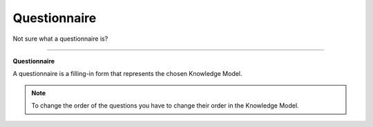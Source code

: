 *************
Questionnaire
*************

Not sure what a questionnaire is?

----

**Questionnaire**

A questionnaire is a filling-in form that represents the chosen Knowledge Model.

.. TODO::

    Add Screenshot Questionnaire screen

.. NOTE::

    To change the order of the questions you have to change their order in the Knowledge Model.
